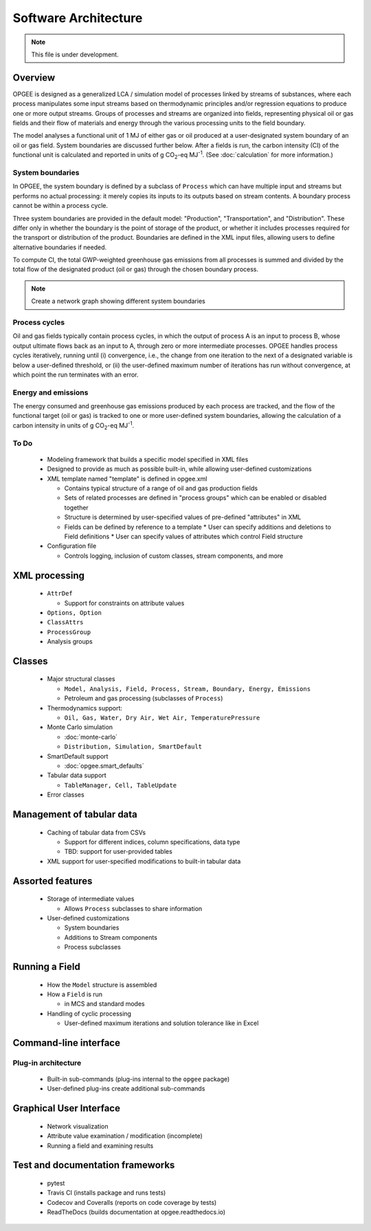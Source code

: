 Software Architecture
========================

.. note:: This file is under development.

Overview
----------

.. The following text appears in tutorial_1 as well. Probably better placed here.

OPGEE is designed as a generalized LCA / simulation model of processes linked by streams of substances,
where each process manipulates some input streams based on thermodynamic principles and/or regression
equations to produce one or more output streams. Groups of processes and streams are organized into
fields, representing physical oil or gas fields and their flow of materials and energy through the
various processing units to the field boundary.

The model analyses a functional unit of 1 MJ of either gas or oil produced at a user-designated system
boundary of an oil or gas field. System boundaries are discussed further below. After a fields is run,
the carbon intensity (CI) of the functional unit is calculated and reported in units of
g CO\ :sub:`2`-eq MJ\ :sup:`-1`. (See :doc:`calculation` for more information.)

System boundaries
~~~~~~~~~~~~~~~~~~

In OPGEE, the system boundary is defined by a subclass of ``Process`` which can have multiple input
and streams but performs no actual processing: it merely copies its inputs to its outputs based on
stream contents. A boundary process cannot be within a process cycle.

Three system boundaries are provided in the default model: "Production", "Transportation", and
"Distribution". These differ only in whether the boundary is the point of storage of the product,
or whether it includes processes required for the transport or distribution of the product.
Boundaries are defined in the XML input files, allowing users to
define alternative boundaries if needed.

To compute CI, the total GWP-weighted greenhouse gas emissions from all processes is summed and
divided by the total flow of the designated product (oil or gas) through the chosen boundary
process.

.. note:: Create a network graph showing different system boundaries

Process cycles
~~~~~~~~~~~~~~~~~
Oil and gas fields typically contain process cycles,
in which the output of process A is an input to process B, whose output ultimate flows back as an input
to A, through zero or more intermediate processes. OPGEE handles process cycles iteratively, running
until (i) convergence, i.e., the change from one iteration to the next of a designated variable is
below a user-defined threshold, or (ii) the user-defined maximum number of iterations has run without
convergence, at which point the run terminates with an error.

Energy and emissions
~~~~~~~~~~~~~~~~~~~~~~

The energy consumed and greenhouse gas emissions produced by each process are tracked, and the flow
of the functional target (oil or gas) is tracked to one or more user-defined system boundaries,
allowing the calculation of a carbon intensity in units of g CO\ :sub:`2`-eq MJ\ :sup:`-1`.

.. seealso:: Class documentation for :py:class:`~opgee.emissions` and :py:class:`~opgee.energy`

To Do
~~~~~~~

  * Modeling framework that builds a specific model specified in XML files

  * Designed to provide as much as possible built-in, while allowing user-defined customizations

  * XML template named "template" is defined in opgee.xml

    * Contains typical structure of a range of oil and gas production fields
    * Sets of related processes are defined in "process groups" which can be enabled or disabled together
    * Structure is determined by user-specified values of pre-defined "attributes" in XML

    * Fields can be defined by reference to a template
      * User can specify additions and deletions to Field definitions
      * User can specify values of attributes which control Field structure

  * Configuration file

    * Controls logging, inclusion of custom classes, stream components, and more

XML processing
----------------

  * ``AttrDef``

    * Support for constraints on attribute values

  * ``Options, Option``
  * ``ClassAttrs``
  * ``ProcessGroup``
  * Analysis groups

.. Maybe this should exist only in the API section. Here, focus on structure.

Classes
----------
  * Major structural classes

    * ``Model, Analysis, Field, Process, Stream, Boundary, Energy, Emissions``
    * Petroleum and gas processing (subclasses of ``Process``)

  * Thermodynamics support:

    * ``Oil, Gas, Water, Dry Air, Wet Air, TemperaturePressure``

  * Monte Carlo simulation

    * :doc:`monte-carlo`
    * ``Distribution, Simulation, SmartDefault``

  * SmartDefault support

    * :doc:`opgee.smart_defaults`

  * Tabular data support

    * ``TableManager, Cell, TableUpdate``

  * Error classes

Management of tabular data
---------------------------

  * Caching of tabular data from CSVs

    * Support for different indices, column specifications, data type

    * TBD: support for user-provided tables

  * XML support for user-specified modifications to built-in tabular data

Assorted features
-------------------

  * Storage of intermediate values

    * Allows ``Process`` subclasses to share information

  * User-defined customizations

    * System boundaries
    * Additions to Stream components
    * Process subclasses

Running a Field
----------------

  * How the ``Model`` structure is assembled
  * How a ``Field`` is run

    * in MCS and standard modes

  * Handling of cyclic processing

    * User-defined maximum iterations and solution tolerance like in Excel


Command-line interface
------------------------

Plug-in architecture
~~~~~~~~~~~~~~~~~~~~~~

  * Built-in sub-commands (plug-ins internal to the ``opgee`` package)
  * User-defined plug-ins create additional sub-commands


Graphical User Interface
------------------------------

  * Network visualization
  * Attribute value examination / modification (incomplete)
  * Running a field and examining results


Test and documentation frameworks
------------------------------------

  * pytest
  * Travis CI (installs package and runs tests)
  * Codecov and Coveralls (reports on code coverage by tests)
  * ReadTheDocs (builds documentation at opgee.readthedocs.io)

